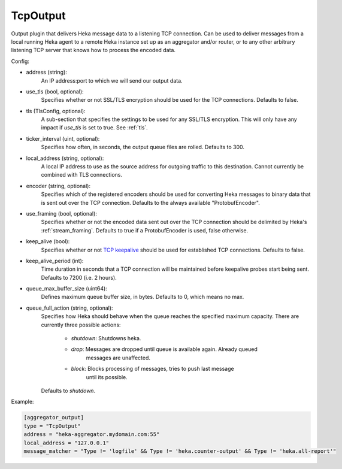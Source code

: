 
TcpOutput
=========

Output plugin that delivers Heka message data to a listening TCP connection.
Can be used to deliver messages from a local running Heka agent to a remote
Heka instance set up as an aggregator and/or router, or to any other arbitrary
listening TCP server that knows how to process the encoded data.

Config:

- address (string):
    An IP address:port to which we will send our output data.
- use_tls (bool, optional):
    Specifies whether or not SSL/TLS encryption should be used for the TCP
    connections. Defaults to false.

.. versionadded:: 0.5

- tls (TlsConfig, optional):
    A sub-section that specifies the settings to be used for any SSL/TLS
    encryption. This will only have any impact if `use_tls` is set to true.
    See :ref:`tls`.
- ticker_interval (uint, optional):
    Specifies how often, in seconds, the output queue files are rolled.
    Defaults to 300.

.. versionadded:: 0.6

- local_address (string, optional):
    A local IP address to use as the source address for outgoing  traffic to
    this destination. Cannot currently be combined with TLS connections.
- encoder (string, optional):
    Specifies which of the registered encoders should be used for converting
    Heka messages to binary data that is sent out over the TCP connection.
    Defaults to the always available "ProtobufEncoder".
- use_framing (bool, optional):
    Specifies whether or not the encoded data sent out over the TCP connection
    should be delimited by Heka's :ref:`stream_framing`. Defaults to true if a
    ProtobufEncoder is used, false otherwise.
- keep_alive (bool):
    Specifies whether or not `TCP keepalive
    <http://en.wikipedia.org/wiki/Keepalive#TCP_keepalive>`_ should be used
    for established TCP connections. Defaults to false.
- keep_alive_period (int):
    Time duration in seconds that a TCP connection will be maintained before
    keepalive probes start being sent. Defaults to 7200 (i.e. 2 hours).

.. versionadded:: 0.9

- queue_max_buffer_size (uint64):
    Defines maximum queue buffer size, in bytes. Defaults to 0, which means no
    max.
- queue_full_action (string, optional):
    Specifies how Heka should behave when the queue reaches the specified
    maximum capacity. There are currently three possible actions:

      - `shutdown`: Shutdowns heka.
      - `drop`: Messages are dropped until queue is available again. Already queued
                messages are unaffected.
      - `block`: Blocks processing of messages, tries to push last message
                 until its possible.

    Defaults to `shutdown`.

Example:

.. code-block:: ini

    [aggregator_output]
    type = "TcpOutput"
    address = "heka-aggregator.mydomain.com:55"
    local_address = "127.0.0.1"
    message_matcher = "Type != 'logfile' && Type != 'heka.counter-output' && Type != 'heka.all-report'"
